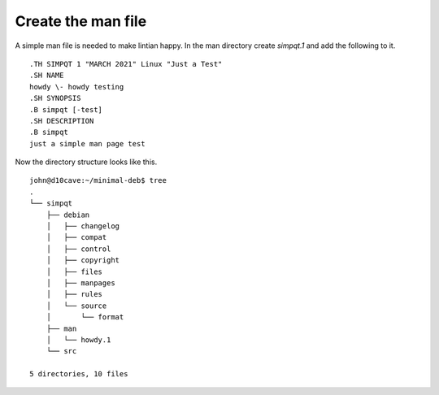 Create the man file
===================

A simple man file is needed to make lintian happy. In the man directory
create `simpqt.1` and add the following to it.
::

	.TH SIMPQT 1 "MARCH 2021" Linux "Just a Test"
	.SH NAME
	howdy \- howdy testing
	.SH SYNOPSIS
	.B simpqt [-test]
	.SH DESCRIPTION
	.B simpqt
	just a simple man page test

Now the directory structure looks like this.
::

	john@d10cave:~/minimal-deb$ tree
	.
	└── simpqt
	    ├── debian
	    │   ├── changelog
	    │   ├── compat
	    │   ├── control
	    │   ├── copyright
	    │   ├── files
	    │   ├── manpages
	    │   ├── rules
	    │   └── source
	    │       └── format
	    ├── man
	    │   └── howdy.1
	    └── src

	5 directories, 10 files
